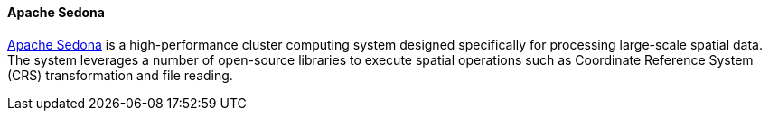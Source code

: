 [[apachesedona]]
==== Apache Sedona

https://sedona.apache.org/[Apache Sedona] is a high-performance cluster computing system designed specifically for processing large-scale spatial data. The system leverages
a number of open-source libraries to execute spatial operations such as Coordinate Reference System (CRS) transformation and file reading.